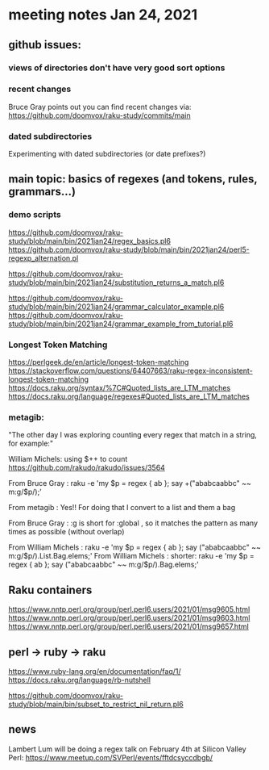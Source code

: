 * meeting notes Jan 24, 2021
** github issues: 
*** views of directories don't have very good sort options
*** recent changes
Bruce Gray points out you can find recent changes via: https://github.com/doomvox/raku-study/commits/main
*** dated subdirectories
Experimenting with dated subdirectories (or date prefixes?)

** main topic: basics of regexes (and tokens, rules, grammars...)
*** demo scripts
https://github.com/doomvox/raku-study/blob/main/bin/2021jan24/regex_basics.pl6
https://github.com/doomvox/raku-study/blob/main/bin/2021jan24/perl5-regexp_alternation.pl

https://github.com/doomvox/raku-study/blob/main/bin/2021jan24/substitution_returns_a_match.pl6

https://github.com/doomvox/raku-study/blob/main/bin/2021jan24/grammar_calculator_example.pl6
https://github.com/doomvox/raku-study/blob/main/bin/2021jan24/grammar_example_from_tutorial.pl6

*** Longest Token Matching
https://perlgeek.de/en/article/longest-token-matching 
https://stackoverflow.com/questions/64407663/raku-regex-inconsistent-longest-token-matching 
https://docs.raku.org/syntax/%7C#Quoted_lists_are_LTM_matches 
https://docs.raku.org/language/regexes#Quoted_lists_are_LTM_matches

*** metagib: 
"The other day I was exploring counting every regex that match in a string, for example:"

William Michels:  using $++ to count
https://github.com/rakudo/rakudo/issues/3564

From Bruce Gray : raku -e 'my $p = regex { ab }; say +("ababcaabbc" ~~ m:g/$p/);'

From metagib : Yes!! For doing that I convert to a list and them a bag

From Bruce Gray : :g is short for :global , so it matches the pattern as many times as possible (without overlap)

From William Michels : raku -e 'my $p = regex { ab }; say ("ababcaabbc" ~~ m:g/$p/).List.Bag.elems;'
From William Michels : shorter: raku -e 'my $p = regex { ab }; say ("ababcaabbc" ~~ m:g/$p/).Bag.elems;'


** Raku containers
https://www.nntp.perl.org/group/perl.perl6.users/2021/01/msg9605.html
https://www.nntp.perl.org/group/perl.perl6.users/2021/01/msg9603.html
https://www.nntp.perl.org/group/perl.perl6.users/2021/01/msg9657.html


** perl -> ruby -> raku
https://www.ruby-lang.org/en/documentation/faq/1/
https://docs.raku.org/language/rb-nutshell

https://github.com/doomvox/raku-study/blob/main/bin/subset_to_restrict_nil_return.pl6

** news
Lambert Lum will be doing a regex talk on February 4th at Silicon
Valley Perl: 
https://www.meetup.com/SVPerl/events/fftdcsyccdbgb/
